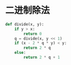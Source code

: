 #+BEGIN_COMMENT
.. title: div
.. slug: div
.. date: 2019-05-15 00:56:34 UTC+08:00
.. tags: 
.. category: algorithm
.. link: 
.. description: 
.. type: text
#+END_COMMENT


* 二进制除法
#+BEGIN_SRC python
  def divide(x, y):
      if y > x:
          return 0
      q = divide(x, y << 1)
      if (x - 2 * q * y) < y:
          return 2 * q
      else:
          return 2 * q + 1

#+END_SRC

